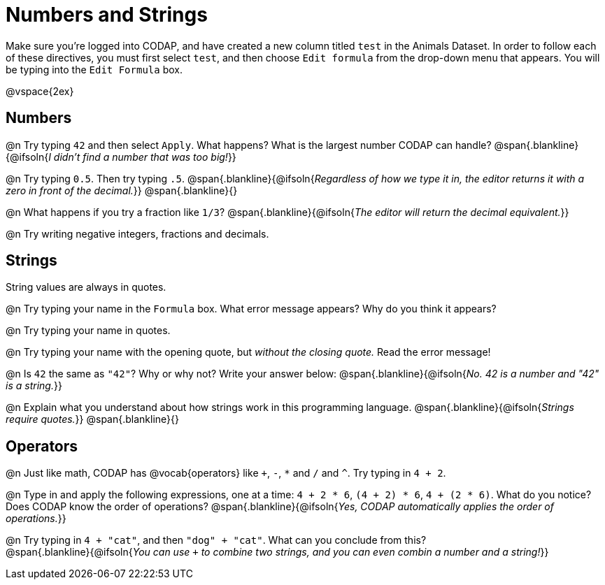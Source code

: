 = Numbers and Strings

Make sure you’re logged into CODAP, and have created a new column titled `test` in the Animals Dataset. In order to follow each of these directives, you must first select `test`, and then choose `Edit formula` from the drop-down menu that appears. You will be typing into the `Edit Formula` box.

@vspace{2ex}

== Numbers

@n Try typing `42` and then select `Apply`.  What happens? What is the largest number CODAP can handle?
 @span{.blankline}{@ifsoln{_I didn't find a number that was too big!_}}

@n Try typing `0.5`. Then try typing `.5`.
@span{.blankline}{@ifsoln{_Regardless of how we type it in, the editor returns it with a zero in front of the decimal._}}
@span{.blankline}{}

@n What happens if you try a fraction like `1/3`?
 @span{.blankline}{@ifsoln{_The editor will return the decimal equivalent._}}

@n Try writing negative integers, fractions and decimals.

== Strings

String values are always in quotes.

@n Try typing your name in the `Formula` box. What error message appears? Why do you think it appears?

@n Try typing your name in quotes.

@n Try typing your name with the opening quote, but _without the closing quote._ Read the error message!

@n Is `42` the same as `"42"`? Why or why not? Write your answer below:
 @span{.blankline}{@ifsoln{_No. 42 is a number and "42" is a string._}}

@n Explain what you understand about how strings work in this programming language.
 @span{.blankline}{@ifsoln{_Strings require quotes._}}
 @span{.blankline}{}

== Operators

@n Just like math, CODAP has @vocab{operators} like `+`, `-`, `*` and `/` and `^`. Try typing in `4 + 2`.

@n Type in and apply the following expressions, one at a time: `4 + 2 * 6`, `(4 + 2) * 6`, `4 + (2 * 6)`. What do you notice? Does CODAP know the order of operations?
@span{.blankline}{@ifsoln{_Yes, CODAP automatically applies the order of operations._}}

@n Try typing in `4 + "cat"`, and then `"dog" + "cat"`. What can you conclude from this? +
@span{.blankline}{@ifsoln{_You can use `+` to combine two strings, and you can even combin a number and a string!_}}

